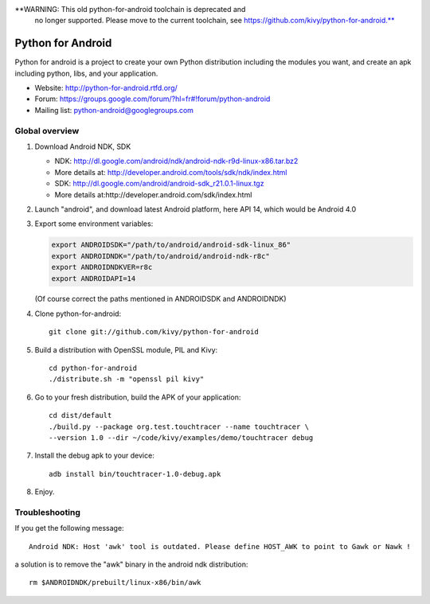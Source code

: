 **WARNING: This old python-for-android toolchain is deprecated and
   no longer supported. Please move to the current toolchain, see
   https://github.com/kivy/python-for-android.**

Python for Android
==================

Python for android is a project to create your own Python distribution
including the modules you want, and create an apk including python, libs, and
your application.

- Website: http://python-for-android.rtfd.org/
- Forum: https://groups.google.com/forum/?hl=fr#!forum/python-android
- Mailing list: python-android@googlegroups.com


Global overview
---------------

#. Download Android NDK, SDK
 
   * NDK: http://dl.google.com/android/ndk/android-ndk-r9d-linux-x86.tar.bz2
   * More details at: http://developer.android.com/tools/sdk/ndk/index.html
   * SDK: http://dl.google.com/android/android-sdk_r21.0.1-linux.tgz
   * More details at:http://developer.android.com/sdk/index.html

#. Launch "android", and download latest Android platform, here API 14, which would be Android 4.0

#. Export some environment variables:

   .. code-block:: shell

       export ANDROIDSDK="/path/to/android/android-sdk-linux_86"
       export ANDROIDNDK="/path/to/android/android-ndk-r8c"
       export ANDROIDNDKVER=r8c
       export ANDROIDAPI=14

   (Of course correct the paths mentioned in ANDROIDSDK and ANDROIDNDK)

#. Clone python-for-android::

    git clone git://github.com/kivy/python-for-android

#. Build a distribution with OpenSSL module, PIL and Kivy::

    cd python-for-android
    ./distribute.sh -m "openssl pil kivy"

#. Go to your fresh distribution, build the APK of your application::

    cd dist/default
    ./build.py --package org.test.touchtracer --name touchtracer \
    --version 1.0 --dir ~/code/kivy/examples/demo/touchtracer debug

#. Install the debug apk to your device::

    adb install bin/touchtracer-1.0-debug.apk

#. Enjoy.


Troubleshooting
---------------

If you get the following message::

    Android NDK: Host 'awk' tool is outdated. Please define HOST_AWK to point to Gawk or Nawk !

a solution is to remove the "awk" binary in the android ndk distribution::

    rm $ANDROIDNDK/prebuilt/linux-x86/bin/awk
